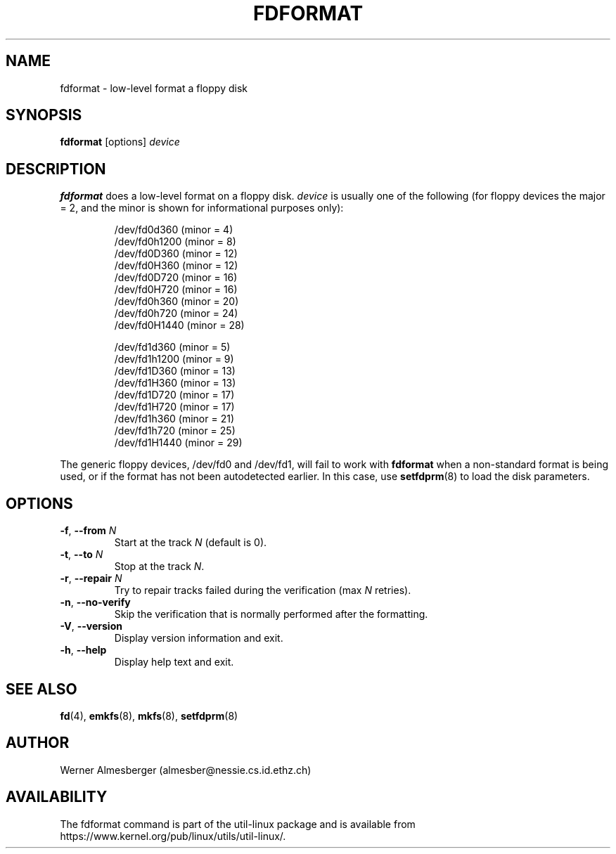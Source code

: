 .\" Copyright 1992, 1993 Rickard E. Faith (faith@cs.unc.edu)
.\" May be distributed under the GNU General Public License
.TH FDFORMAT 8 "July 2014" "util-linux" "System Administration"
.SH NAME
fdformat \- low-level format a floppy disk
.SH SYNOPSIS
.B fdformat
.RI [options] " device"
.SH DESCRIPTION
.B fdformat
does a low-level format on a floppy disk.
.I device
is usually one of the following (for floppy devices the major = 2, and the
minor is shown for informational purposes only):
.sp
.nf
.RS
/dev/fd0d360  (minor = 4)
/dev/fd0h1200 (minor = 8)
/dev/fd0D360  (minor = 12)
/dev/fd0H360  (minor = 12)
/dev/fd0D720  (minor = 16)
/dev/fd0H720  (minor = 16)
/dev/fd0h360  (minor = 20)
/dev/fd0h720  (minor = 24)
/dev/fd0H1440 (minor = 28)
.PP
/dev/fd1d360  (minor = 5)
/dev/fd1h1200 (minor = 9)
/dev/fd1D360  (minor = 13)
/dev/fd1H360  (minor = 13)
/dev/fd1D720  (minor = 17)
/dev/fd1H720  (minor = 17)
/dev/fd1h360  (minor = 21)
/dev/fd1h720  (minor = 25)
/dev/fd1H1440 (minor = 29)
.RE
.fi
.PP
The generic floppy devices, /dev/fd0 and /dev/fd1, will fail to work with
.B fdformat
when a non-standard format is being used, or if the format has not been
autodetected earlier.  In this case, use
.BR setfdprm (8)
to load the disk parameters.
.SH OPTIONS
.TP
\fB\-f\fR, \fB\-\-from\fR \fIN\fR
Start at the track \fIN\fR (default is 0).
.TP
\fB\-t\fR, \fB\-\-to\fR \fIN\fR
Stop at the track \fIN\fR.
.TP
\fB\-r\fR, \fB\-\-repair\fR \fIN\fR
Try to repair tracks failed during the verification (max \fIN\fR retries).
.TP
\fB\-n\fR, \fB\-\-no\-verify\fR
Skip the verification that is normally performed after the formatting.
.TP
\fB\-V\fR, \fB\-\-version\fR
Display version information and exit.
.TP
\fB\-h\fR, \fB\-\-help\fR
Display help text and exit.
.SH SEE ALSO
.BR fd (4),
.BR emkfs (8),
.BR mkfs (8),
.BR setfdprm (8)
.SH AUTHOR
Werner Almesberger (almesber@nessie.cs.id.ethz.ch)
.SH AVAILABILITY
The fdformat command is part of the util-linux package and is available from
https://www.kernel.org/pub/linux/utils/util-linux/.
